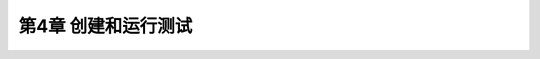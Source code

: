 .. highlight:: c++

.. default-domain:: cpp

==========================
第4章 创建和运行测试
==========================

